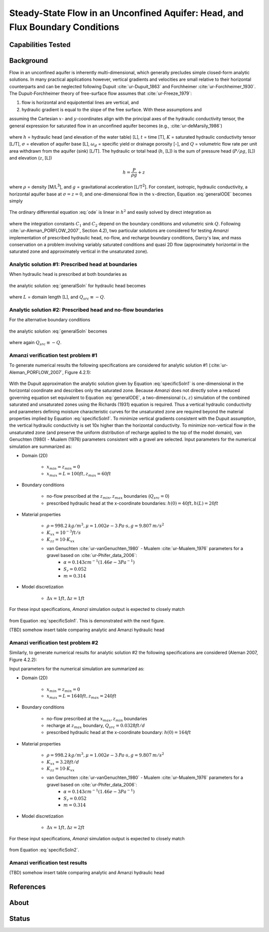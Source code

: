 Steady-State Flow in an Unconfined Aquifer: Head, and Flux Boundary Conditions
==============================================================================

Capabilities Tested
-------------------



Background
----------

Flow in an unconfined aquifer is inherently multi-dimensional, which generally
precludes simple closed-form analytic solutions. In many practical applications however,
vertical gradients and velocities are small relative to their horizontal counterparts
and can be neglected following Dupuit :cite:`ur-Dupuit_1863` and Forchheimer :cite:`ur-Forchheimer_1930`.
The Dupuit-Forchheimer theory of free-surface flow assumes that :cite:`ur-Freeze_1979`:

#. flow is horizontal and equipotential lines are vertical, and 
#. hydraulic gradient is equal to the slope of the free surface. With these assumptions and
   
assuming the Cartesian :math:`x`- and :math:`y`-coordinates align with the 
principal axes of the hydraulic conductivity tensor,
the general expression for saturated flow in an unconfined aquifer becomes (e.g., :cite:`ur-deMarsily_1986`)

	.. math:: \frac{\partial}{\partial x} \left[\int_\sigma^h K_{xx}dz\frac{\partial h}{\partial x}\right]
		+ \frac{\partial}{\partial y} \left[\int_\sigma^h K_{yy}dz\frac{\partial h}{\partial y}\right]
		= \omega_d \frac{\partial h}{\partial t} + Q
		:label: generalODE

where :math:`h` = hydraulic head (and elevation of the water table) [L],
:math:`t` = time [T],
:math:`K` = saturated hydraulic conductivity tensor [L/T], 
:math:`\sigma` = elevation of aquifer base [L], 
:math:`\omega_d` = specific yield or drainage porosity [-], and
:math:`Q` = volumetric flow rate per unit area withdrawn from the aquifer (sink) [L/T]. 
The hydraulic or total head (:math:`h`, [L]) is the sum of pressure head (:math:`P/\rho g`, [L]) 
and elevation (:math:`z`, [L])

	.. math:: h = \frac{P}{\rho g}+z

where :math:`\rho` = density [M/L\ :sup:`3`\ ], and :math:`g` = gravitational acceleration [L/T\ :sup:`2`\ ]. 
For constant, isotropic, hydraulic conductivity, a horizontal aquifer base at 
:math:`\sigma = z = 0`, and one-dimensional flow in the :math:`x`-direction, Equation :eq:`generalODE` becomes simply

	.. math:: \frac{d^2h^2}{dx^2} = \frac{2Q}{K}
		:label: ode

The ordinary differential equation :eq:`ode` is linear in :math:`h^2` and easily solved by 
direct integration as

	.. math:: h^2 = C_1 x + C_2
		:label: generalSoln

where the integration constants :math:`C_1` and :math:`C_2` depend on the boundary conditions
and volumetric sink :math:`Q`.  
Following :cite:`ur-Aleman_PORFLOW_2007`, Section 4.2), two particular solutions are considered
for testing *Amanzi* implementation of prescribed hydraulic head, no-flow, and recharge boundary conditions, 
Darcy's law, and mass conservation on a problem involving variably saturated conditions and quasi 2D flow
(approximately horizontal in the saturated zone and approximately vertical in the unsaturated zone).

Analytic solution #1: Prescribed head at boundaries
~~~~~~~~~~~~~~~~~~~~~~~~~~~~~~~~~~~~~~~~~~~~~~~~~~~

When hydraulic head is prescribed at both boundaries as

	.. math:: 
		h(0) &= h_0\\
		h(L) &= h_L
		:label: BCs1

the analytic solution :eq:`generalSoln` for hydraulic head becomes

	.. math:: h^2 = h_0^2 + (h_L^2 - h_0^2) \frac{x}{L} + \frac{Q_{src}L^2}{K}\left( \frac{x}{L} \right) \left(1 - \frac{x}{L} \right)
		:label: specificSoln1

where :math:`L` = domain length [L], and :math:`Q_{src} \equiv -Q`. 


Analytic solution #2: Prescribed head and no-flow boundaries
~~~~~~~~~~~~~~~~~~~~~~~~~~~~~~~~~~~~~~~~~~~~~~~~~~~~~~~~~~~~

For the alternative boundary conditions

	.. math:: 
		h(0) &= h_0\\
		h'(L) &= 0 \text{ (no-flow)}
		:label: BCs2

the analytic solution :eq:`generalSoln` becomes

	.. math:: h^2 = h_0^2 + \frac{Q_{src}L^2}{K}\left( \frac{x}{L} \right) \left(2 - \frac{x}{L} \right)
		:label: specificSoln2

where again :math:`Q_{src} \equiv -Q`. 


Amanzi verification test problem #1
~~~~~~~~~~~~~~~~~~~~~~~~~~~~~~~~~~~
 
To generate numerical results the following specifications are considered for 
analytic solution #1 (:cite:`ur-Aleman_PORFLOW_2007`, Figure 4.2.1):

	.. image:: schematic/porflow_4.2.1.png
		:scale: 35 %
		:align: center

With the Dupuit approximation the analytic solution given by Equation :eq:`specificSoln1`
is one-dimensional in the horizontal coordinate and describes only the saturated zone. 
Because *Amanzi* does not directly solve a reduced governing equation set
equivalent to Equation :eq:`generalODE`, a two-dimensional :math:`(x,z)` simulation of the combined 
saturated and unsaturated zones using the Richards (1931) equation is required. 
Thus a vertical hydraulic conductivity and parameters defining moisture characteristic
curves for the unsaturated zone are required beyond the material properties implied by 
Equation :eq:`specificSoln1`. To minimize vertical gradients consistent with the Dupuit
assumption, the vertical hydraulic conductivity is set 10x higher than the
horizontal conductivity. To minimize non-vertical flow in the unsaturated zone
(and preserve the uniform distribution of recharge applied to the top of the model domain),
van Genuchten (1980) - Mualem (1976) parameters consistent with a gravel
are selected. Input parameters for the numerical simulation are summarized as:

* Domain (2D)

	* :math:`x_{min} = z_{min} = 0`
	* :math:`x_{max} = L = 100 ft, z_{max} = 60 ft`

* Boundary conditions

	* no-flow prescribed at the :math:`z_{min}, z_{max}` boundaries (:math:`Q_{src} = 0`)
	* prescribed hydraulic head at the x-coordinate boundaries: :math:`h(0) = 40 ft, h(L) = 20 ft`

* Material properties

	* :math:`\rho = 998.2 \: kg/m^3, \mu = 1.002e-3 \: Pa\cdot s, g = 9.807 \: m/s^2` 
	* :math:`K_{xx} = 10^{-3} ft/s`
	* :math:`K_{zz} = 10 \cdot K_{xx}` 
	* van Genuchten :cite:`ur-vanGenuchten_1980` - Mualem :cite:`ur-Mualem_1976` parameters for a gravel based on :cite:`ur-Phifer_data_2006`:
		* :math:`\alpha = 0.143 cm^{-1} (1.46e-3 Pa^{-1})`
		* :math:`S_r = 0.052`
		* :math:`m = 0.314`

* Model discretization

	* :math:`\Delta x = 1 ft, \Delta z = 1 ft`

For these input specifications, *Amanzi* simulation output is expected to closely match

	.. math:: h [ft] = \sqrt{1600 - 12 x}
		:label: expectedH1

from Equation :eq:`specificSoln1`. This is demonstrated with the next figure.

.. plot:: verification/unconfined_flow/unconfined_no_recharge_1d/amanzi_unconfined_no_recharge_1d.py
   :align: center

(TBD) somehow insert table comparing analytic and Amanzi hydraulic head


Amanzi verification test problem #2
~~~~~~~~~~~~~~~~~~~~~~~~~~~~~~~~~~~
 
Similarly, to generate numerical results for analytic solution #2 
the following specifications are considered (Aleman 2007, Figure 4.2.2):

.. image:: ../unconfined_recharge_1d/schematic/porflow_4.2.2.png
   :scale: 35 %
   :align: center

Input parameters for the numerical simulation are summarized as:

* Domain (2D)

	* :math:`x_{min} = z_{min} = 0`
	* :math:`x_{max} = L = 1640 ft, z_{max} = 240 ft`

* Boundary conditions

	* no-flow prescribed at the :math:`x_{max}, z_{min}` boundaries
	* recharge at :math:`z_{max}` boundary, :math:`Q_{src} = 0.0328 ft/d`
	* prescribed hydraulic head at the x-coordinate boundary: :math:`h(0) = 164 ft`

* Material properties

	* :math:`\rho = 998.2 \: kg/m^3, \mu = 1.002e-3 \: Pa\cdot s, g = 9.807 \: m/s^2` 
	* :math:`K_{xx} = 3.28 ft/d`
	* :math:`K_{zz} = 10 \cdot K_{xx}` 
	* van Genuchten :cite:`ur-vanGenuchten_1980` - Mualem :cite:`ur-Mualem_1976` parameters for a gravel based on :cite:`ur-Phifer_data_2006`:
		* :math:`\alpha = 0.143 cm^{-1} (1.46e-3 Pa^{-1})`
		* :math:`S_r = 0.052`
		* :math:`m = 0.314`

* Model discretization

	* :math:`\Delta x = 1 ft, \Delta z = 2 ft`

For these input specifications, *Amanzi* simulation output is expected to closely match

	.. math:: h [ft] = 164 \sqrt{1 + \left( \frac{x}{1640} \right) \left( 2 - \frac{x}{1640} \right)}
		:label: expectedH2

from Equation :eq:`specificSoln2`. 

Amanzi verification test results
~~~~~~~~~~~~~~~~~~~~~~~~~~~~~~~~

.. image:: ../unconfined_recharge_1d/hydraulic_head.png
   :scale: 75 %
   :align: center

(TBD) somehow insert table comparing analytic and Amanzi hydraulic head


References
----------

.. bibliography:: /bib/ascem.bib
   :filter: docname in docnames
   :style:  alpha
   :keyprefix: ur-

.. _about_unconfined_no_recharge:
	    
About
-----

Status
------


